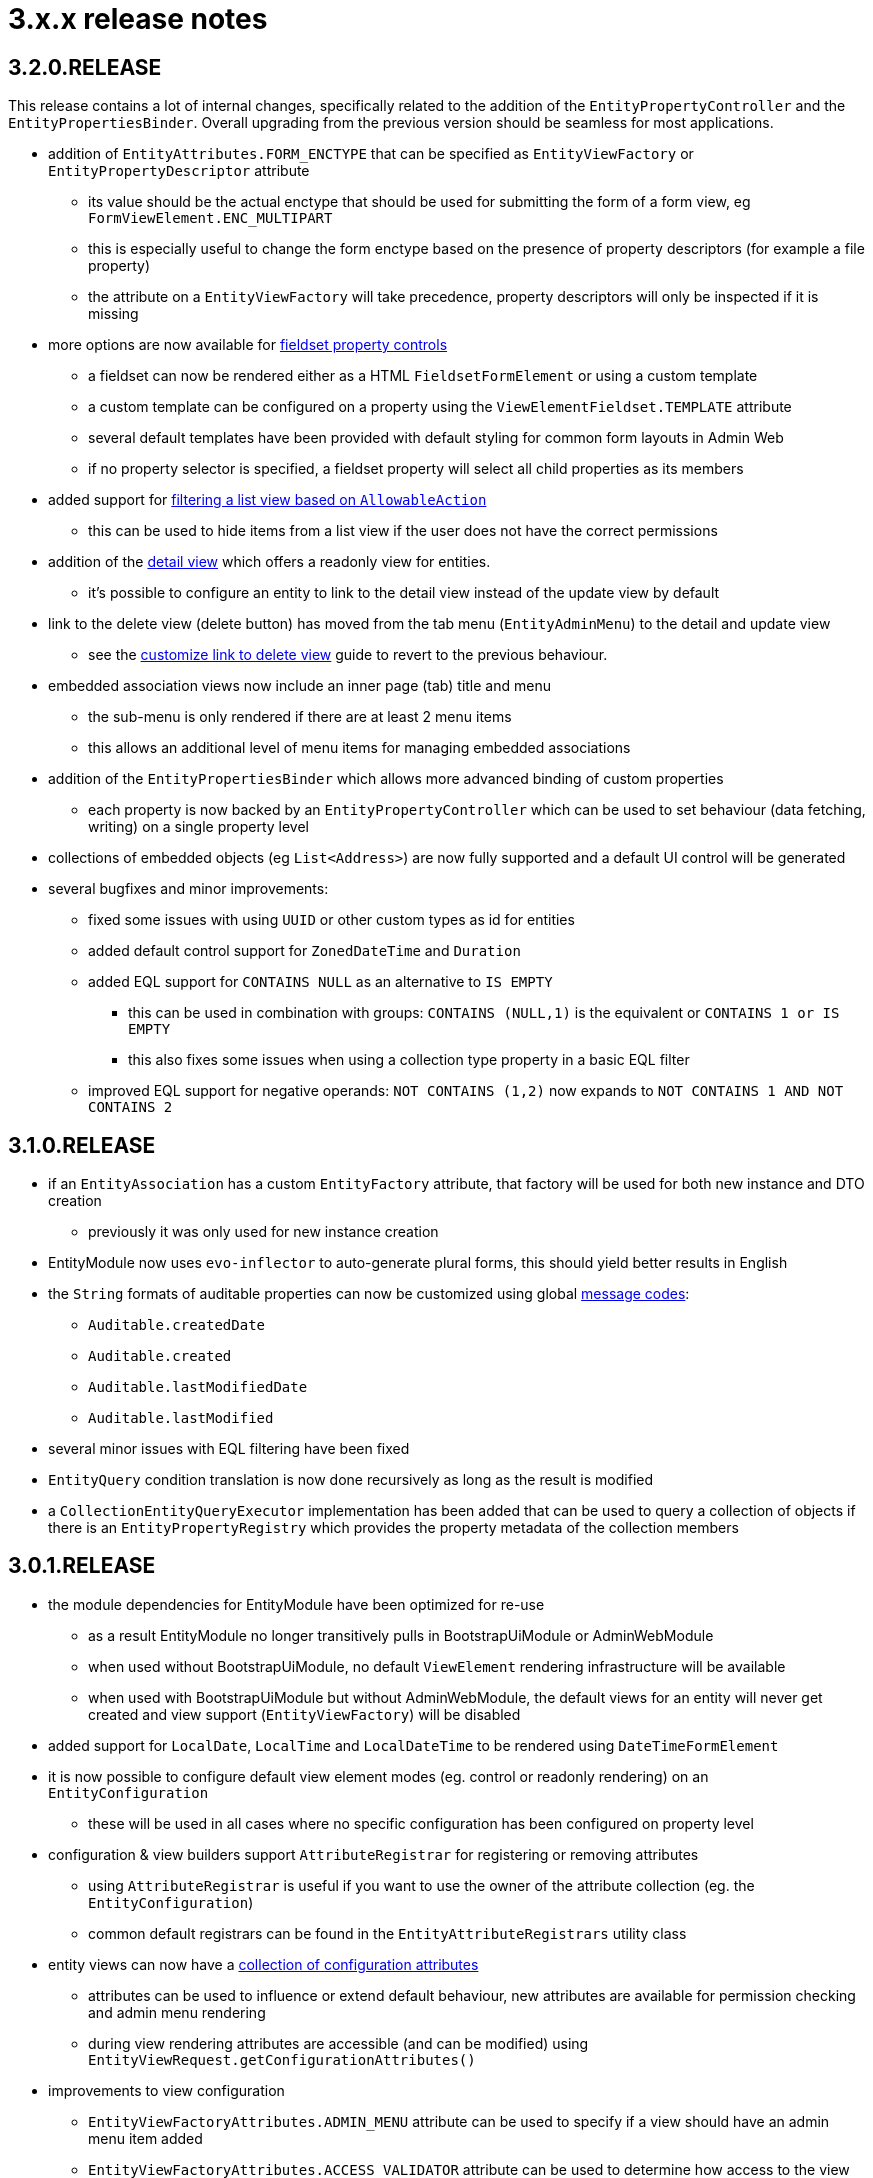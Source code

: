 = 3.x.x release notes

[#3-2-0]
== 3.2.0.RELEASE

This release contains a lot of internal changes, specifically related to the addition of the `EntityPropertyController` and the `EntityPropertiesBinder`.
Overall upgrading from the previous version should be seamless for most applications.

* addition of `EntityAttributes.FORM_ENCTYPE` that can be specified as `EntityViewFactory` or `EntityPropertyDescriptor` attribute
** its value should be the actual enctype that should be used for submitting the form of a form view, eg `FormViewElement.ENC_MULTIPART`
** this is especially useful to change the form enctype based on the presence of property descriptors (for example a file property)
** the attribute on a `EntityViewFactory` will take precedence, property descriptors will only be inspected if it is missing
* more options are now available for xref:property-controls/fieldset.adoc[fieldset property controls]
** a fieldset can now be rendered either as a HTML `FieldsetFormElement` or using a custom template
** a custom template can be configured on a property using the `ViewElementFieldset.TEMPLATE` attribute
** several default templates have been provided with default styling for common form layouts in Admin Web
** if no property selector is specified, a fieldset property will select all child properties as its members
*  added support for xref:building-views/list-view.adoc#filter-by-access[filtering a list view based on `AllowableAction`]
** this can be used to hide items from a list view if the user does not have the correct permissions
* addition of the xref:building-views/form-view.adoc#detail-view[detail view] which offers a readonly view for entities.
** it's possible to configure an entity to link to the detail view instead of the update view by default
* link to the delete view (delete button) has moved from the tab menu (`EntityAdminMenu`) to the detail and update view
** see the xref:guides:form-view/customize-link-to-delete-view.adoc[customize link to delete view] guide to revert to the previous behaviour.
* embedded association views now include an inner page (tab) title and menu
** the sub-menu is only rendered if there are at least 2 menu items
** this allows an additional level of menu items for managing embedded associations
* addition of the `EntityPropertiesBinder` which allows more advanced binding of custom properties
** each property is now backed by an `EntityPropertyController` which can be used to set behaviour (data fetching, writing) on a single property level
* collections of embedded objects (eg `List<Address>`) are now fully supported and a default UI control will be generated
* several bugfixes and minor improvements:
** fixed some issues with using `UUID` or other custom types as id for entities
** added default control support for `ZonedDateTime` and `Duration`
** added EQL support for `CONTAINS NULL` as an alternative to `IS EMPTY`
*** this can be used in combination with groups: `CONTAINS (NULL,1)` is the equivalent or `CONTAINS 1 or IS EMPTY`
*** this also fixes some issues when using a collection type property in a  basic EQL filter
** improved EQL support for negative operands: `NOT CONTAINS (1,2)` now expands to `NOT CONTAINS 1 AND NOT CONTAINS 2`


[#3-1-0]
== 3.1.0.RELEASE

* if an `EntityAssociation` has a custom `EntityFactory` attribute, that factory will be used for both new instance and DTO creation
** previously it was only used for new instance creation
* EntityModule now uses `evo-inflector` to auto-generate plural forms, this should yield better results in English
* the `String` formats of auditable properties can now be customized using global xref:services-and-components/message-codes.adoc[message codes]:
** `Auditable.createdDate`
** `Auditable.created`
** `Auditable.lastModifiedDate`
** `Auditable.lastModified`
* several minor issues with EQL filtering have been fixed
* `EntityQuery` condition translation is now done recursively as long as the result is modified
* a `CollectionEntityQueryExecutor` implementation has been added that can be used to query a collection of objects if there is an `EntityPropertyRegistry` which provides the property metadata of the collection members

[#3-0-1]
== 3.0.1.RELEASE

* the module dependencies for EntityModule have been optimized for re-use
** as a result EntityModule no longer transitively pulls in BootstrapUiModule or AdminWebModule
** when used without BootstrapUiModule, no default `ViewElement` rendering infrastructure will be available
** when used with BootstrapUiModule but without AdminWebModule, the default views for an entity will never get created and view support (`EntityViewFactory`) will be disabled
* added support for `LocalDate`, `LocalTime` and `LocalDateTime` to be rendered using `DateTimeFormElement`
* it is now possible to configure default view element modes (eg. control or readonly rendering) on an `EntityConfiguration`
** these will be used in all cases where no specific configuration has been configured on property level
* configuration & view builders support `AttributeRegistrar` for registering or removing attributes
** using `AttributeRegistrar` is useful if you want to use the owner of the attribute collection (eg. the `EntityConfiguration`)
** common default registrars can be found in the `EntityAttributeRegistrars` utility class
* entity views can now have a xref:services-and-components/attributes-overview.adoc#appendix-entity-view-factory-attributes[collection of configuration attributes]
** attributes can be used to influence or extend default behaviour, new attributes are available for permission checking and admin menu rendering
** during view rendering attributes are accessible (and can be modified) using `EntityViewRequest.getConfigurationAttributes()`
* improvements to view configuration
** `EntityViewFactoryAttributes.ADMIN_MENU` attribute can be used to specify if a view should have an admin menu item added
** `EntityViewFactoryAttributes.ACCESS_VALIDATOR` attribute can be used to determine how access to the view should be validated
* added an `ExtensionViewProcessorAdapter` base class for easily creating a view for a custom extension class (see xref:guides:form-view/creating-an-extension-form.adoc[how-to])
* added `EntityViewCustomizers` utility class providing some helpers for customizing `EntityViewFactoryBuilder` in a chainable fashion
* EntityModule no longer creates its own `Validator` instance, the `registerForMvc` related settings have been removed
** the validator used by EntityModule is the default MVC validator
* it's now possible to xref:services-and-components/message-codes.adoc#customizing-message-code-prefix[define a different message code prefix] for module entities using properties
* you can now force the required status of a control by setting the `EntityAttributes.REQUIRED_PROPERTY` attribute to `true` or `false` on an `EntityPropertyDescriptor`
* message codes for form groups and fieldsets have been extended, apart from `[description]`, there is now also built-in support for `[help]` and `[tooltip]`
** this constitutes a minor breaking change in that `[description]` content is now always rendered above the control of a form group.
Previously this could be different depending on the type of control inside the form group.
** see the section xref:building-views/form-view.adoc#configuring-form-text[configuring form controls text] for a full explanation of the new message codes
* the behaviour of when controls are prefixed with `entity.` has been changed
** when using `EntityViewCommand` all property controls of the base entity will should be prefixed with `entity.` in order to map on the `EntityViewCommand.entity` values
** previously this was done always when an `EntityViewCommand` was found on the `ViewElementBuilderContext`
** in the new version this is only done if there is also an attribute `EntityPropertyControlNamePostProcessor.PREFIX_CONTROL_NAMES` explicitly set to `true` on the builder context
*** the latter is done automatically by the `PropertyRenderingViewProcessor` when building the initial controls
** though not intentionally breaking, this change can have side effects with controls no longer being prefixed, developers are encouraged to test the custom forms they have
* new components for linking to entity views have been introduced
** the old `EntityLinkBuilder` interface and attributes are deprecated, but should still work as before
** see the chapter on xref:building-views/linking-to-entity-views.adoc[linking to entity views] for an overview of the new components